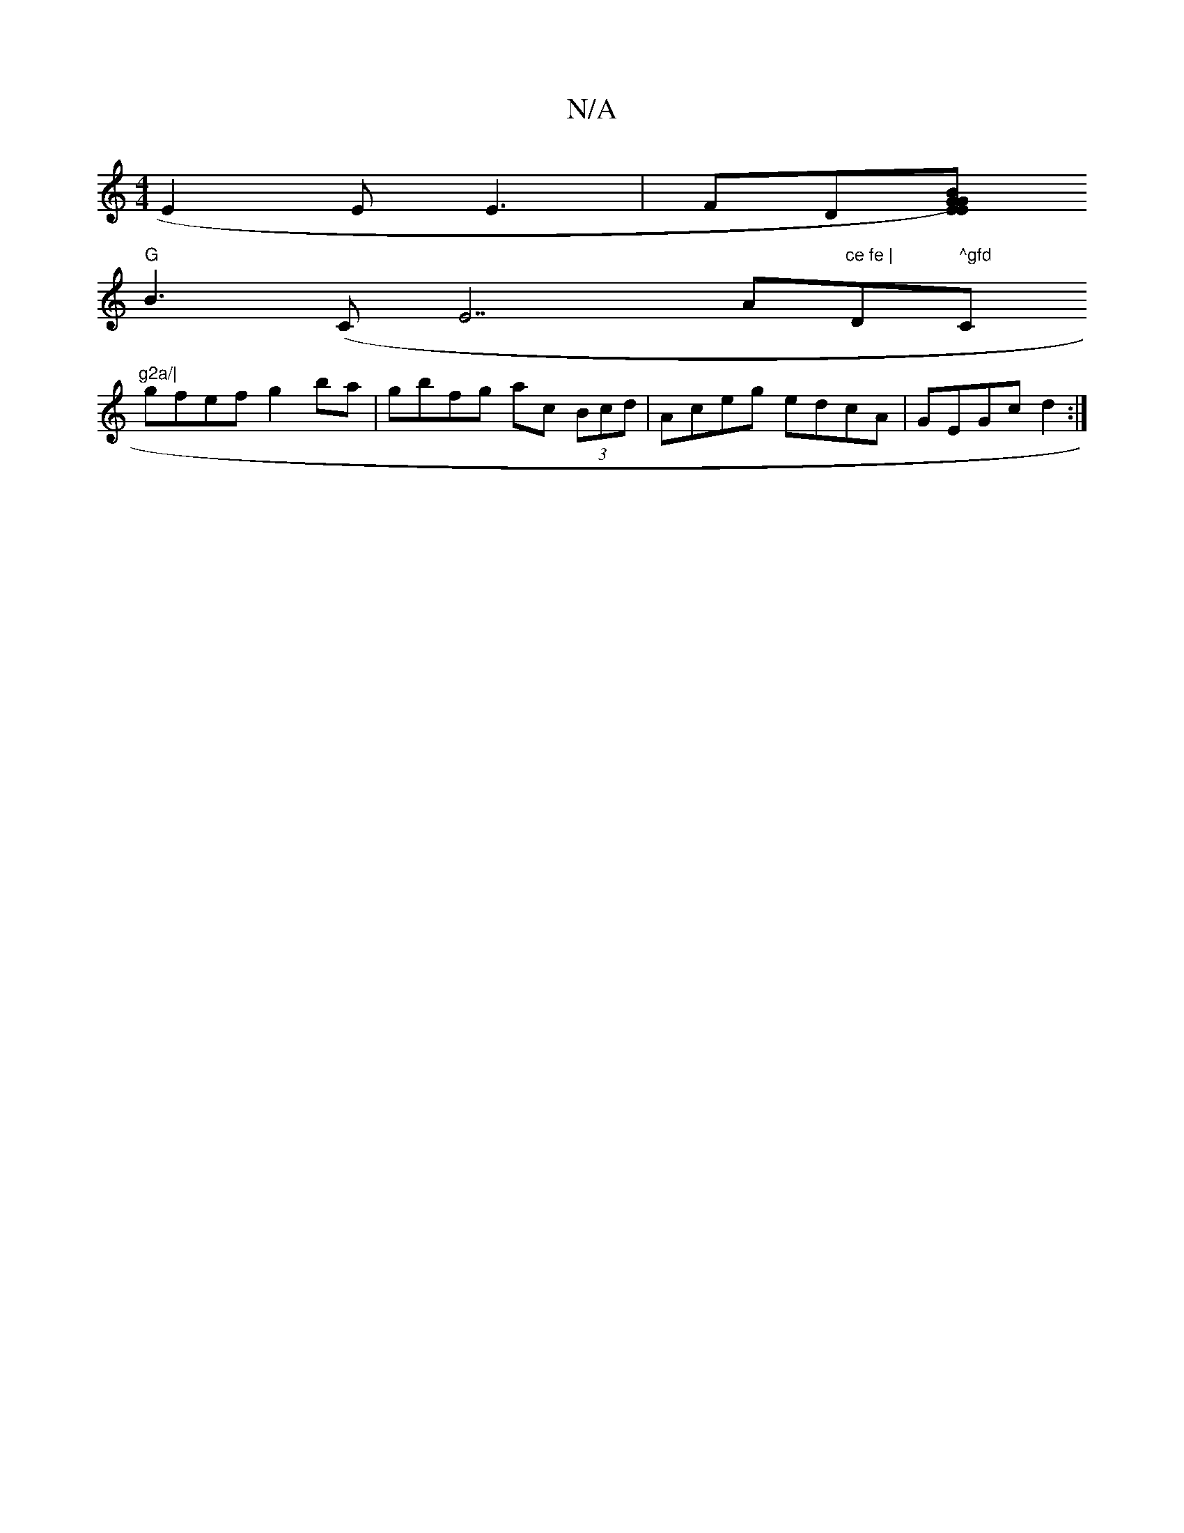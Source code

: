 X:1
T:N/A
M:4/4
R:N/A
K:Cmajor
 E2 E E3|FD[EG|EGB) |
"G" B3 (" "C""E7" "Am"ce fe | "D" ^gfd "C"g2a/|
gfef g2 ba|gbfg ac (3Bcd | Aceg edcA | GEGc d2 :|

d2 dc |
B/A/B/c/ Bc/B/|1 cd |Bd ~g2 fe |1 d2 dB BA | G4 GB | ABAG cBcd | Ac ~c/